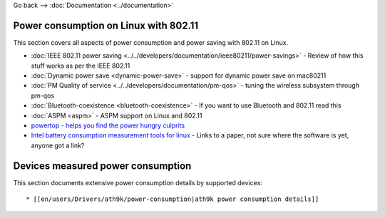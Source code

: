Go back --> :doc:`Documentation <../documentation>`

Power consumption on Linux with 802.11
--------------------------------------

This section covers all aspects of power consumption and power saving with 802.11 on Linux.

-  :doc:`IEEE 802.11 power saving <../../developers/documentation/ieee80211/power-savings>` - Review of how this stuff works as per the IEEE 802.11
-  :doc:`Dynamic power save <dynamic-power-save>` - support for dynamic power save on mac80211
-  :doc:`PM Quality of service <../../developers/documentation/pm-qos>` - tuning the wireless subsystem through pm-qos
-  :doc:`Bluetooth-coexistence <bluetooth-coexistence>` - If you want to use Bluetooth and 802.11 read this
-  :doc:`ASPM <aspm>` - ASPM support on Linux and 802.11
-  `powertop - helps you find the power hungry culprits <http://www.lesswatts.org/projects/powertop/>`__
-  `Intel battery consumption measurement tools for linux <http://whitepapers.techrepublic.com.com/abstract.aspx?docid=289311>`__ - Links to a paper, not sure where the software is yet, anyone got a link?

Devices measured power consumption
----------------------------------

This section documents extensive power consumption details by supported devices:

::

     * [[en/users/Drivers/ath9k/power-consumption|ath9k power consumption details]] 
